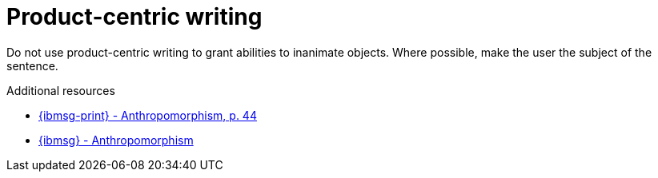 :navtitle: Product-centric writing
:keywords: product-centric, writing, anthropomorphism

= Product-centric writing

Do not use product-centric writing to grant abilities to inanimate objects. Where possible, make the user the subject of the sentence.

.Additional resources

* link:{ibmsg-url-print}[{ibmsg-print} - Anthropomorphism, p. 44]
* link:{ibmsg-url}?topic=grammar-anthropomorphism[{ibmsg} - Anthropomorphism]

